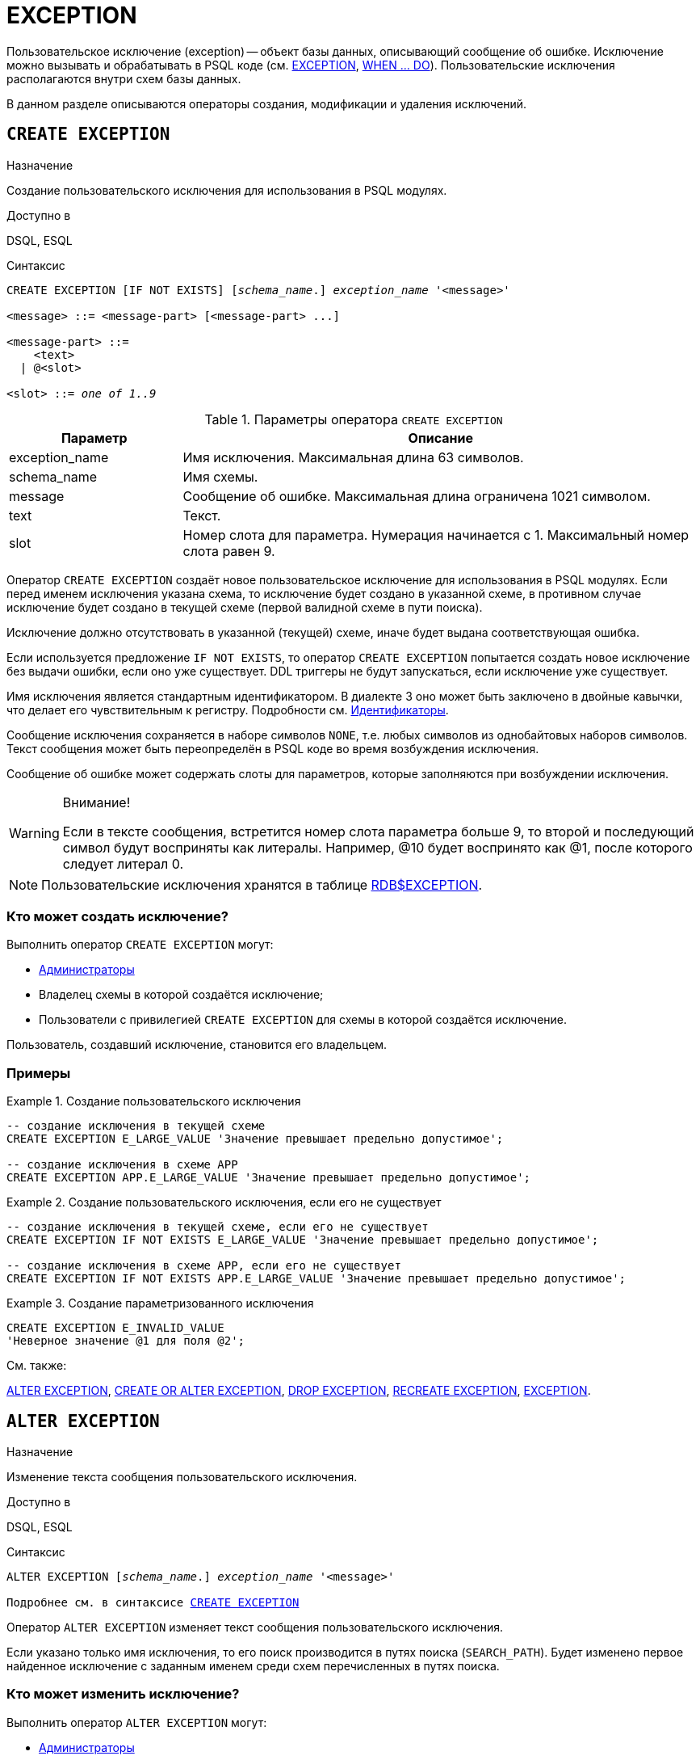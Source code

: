 [[fblangref-ddl-exception]]
= EXCEPTION

Пользовательское исключение (exception) -- объект базы данных, описывающий сообщение об ошибке. Исключение можно вызывать и обрабатывать в PSQL коде (см. <<fblangref-psql-statements-exception,EXCEPTION>>, <<fblangref-psql-statements-when,WHEN ... DO>>). Пользовательские исключения располагаются внутри схем базы данных.

В данном разделе описываются операторы создания, модификации и удаления исключений.

[[fblangref-ddl-exception-create]]
== `CREATE EXCEPTION`

.Назначение
Создание пользовательского исключения для использования в PSQL модулях.
(((CREATE EXCEPTION)))

.Доступно в
DSQL, ESQL

[[fblangref-ddl-exception-create-syntax]]
.Синтаксис
[listing,subs="+quotes"]
----
CREATE EXCEPTION [IF NOT EXISTS] [_schema_name_.] _exception_name_ '<message>'

<message> ::= <message-part> [<message-part> ...]

<message-part> ::=
    <text>
  | @<slot>

<slot> ::= _one of 1..9_
----

[[fblangref-ddl-tbl-crtexcep]]
.Параметры оператора `CREATE EXCEPTION`
[cols="<1,<3", options="header",stripes="none"]
|===
^| Параметр
^| Описание

|exception_name
|Имя исключения.
Максимальная длина 63 символов.

|schema_name
|Имя схемы.

|message
|Сообщение об ошибке.
Максимальная длина ограничена 1021 символом.

|text
|Текст.

|slot
|Номер слота для параметра.
Нумерация начинается с 1.
Максимальный номер слота равен 9.
|===

Оператор `CREATE EXCEPTION` создаёт новое пользовательское исключение для использования в PSQL модулях. Если перед именем исключения указана схема, то исключение будет создано в указанной схеме, в противном случае исключение будет создано в текущей схеме (первой валидной схеме в пути поиска).

Исключение должно отсутствовать в указанной (текущей) схеме, иначе будет выдана соответствующая ошибка.

Если используется предложение `IF NOT EXISTS`, то оператор `CREATE EXCEPTION` попытается создать новое исключение без выдачи ошибки, если оно уже существует. DDL триггеры не будут запускаться, если исключение уже существует.

Имя исключения является стандартным идентификатором. В диалекте 3 оно может быть заключено в двойные кавычки, что делает его чувствительным к регистру. Подробности см. <<fblangref-structure-identifiers,Идентификаторы>>.

Сообщение исключения сохраняется в наборе символов `NONE`, т.е. любых символов из однобайтовых наборов символов. Текст сообщения может быть переопределён в PSQL коде во время возбуждения исключения.

Сообщение об ошибке может содержать слоты для параметров, которые заполняются при возбуждении исключения.

.Внимание!
[WARNING]
====
Если в тексте сообщения, встретится номер слота параметра больше 9, то второй и последующий символ будут восприняты как литералы. Например, @10 будет воспринято как @1, после которого следует литерал 0.
====

[NOTE]
====
Пользовательские исключения хранятся в таблице <<fblangref-systables-exceptions,RDB$EXCEPTION>>.
====

[[fblangref-ddl-exception-create-who]]
=== Кто может создать исключение?

Выполнить оператор `CREATE EXCEPTION` могут:

* <<fblangref-security-administrators,Администраторы>>
* Владелец схемы в которой создаётся исключение;
* Пользователи с привилегией `CREATE EXCEPTION` для схемы в которой создаётся исключение.

Пользователь, создавший исключение, становится его владельцем.

[[fblangref-ddl-exception-create-examples]]
=== Примеры

.Создание пользовательского исключения
[example]
====
[source,sql]
----
-- создание исключения в текущей схеме
CREATE EXCEPTION E_LARGE_VALUE 'Значение превышает предельно допустимое';

-- создание исключения в схеме APP
CREATE EXCEPTION APP.E_LARGE_VALUE 'Значение превышает предельно допустимое';
----
====

.Создание пользовательского исключения, если его не существует
[example]
====
[source,sql]
----
-- создание исключения в текущей схеме, если его не существует
CREATE EXCEPTION IF NOT EXISTS E_LARGE_VALUE 'Значение превышает предельно допустимое';

-- создание исключения в схеме APP, если его не существует
CREATE EXCEPTION IF NOT EXISTS APP.E_LARGE_VALUE 'Значение превышает предельно допустимое';
----
====

.Создание параметризованного исключения
[example]
====
[source,sql]
----
CREATE EXCEPTION E_INVALID_VALUE
'Неверное значение @1 для поля @2';
----
====

.См. также:
<<fblangref-ddl-exception-alter,ALTER EXCEPTION>>,
<<fblangref-ddl-exception-createoralter,CREATE OR ALTER EXCEPTION>>,
<<fblangref-ddl-exception-drop,DROP EXCEPTION>>,
<<fblangref-ddl-exception-recreate,RECREATE EXCEPTION>>,
<<fblangref-psql-statements-exception,EXCEPTION>>.

[[fblangref-ddl-exception-alter]]
== `ALTER EXCEPTION`

.Назначение
Изменение текста сообщения пользовательского исключения.
(((ALTER EXCEPTION)))

.Доступно в
DSQL, ESQL

.Синтаксис
[listing,subs="+quotes,macros"]
----
ALTER EXCEPTION [_schema_name_.] _exception_name_ '<message>'

Подробнее см. в синтаксисе <<fblangref-ddl-exception-create-syntax,`CREATE EXCEPTION`>>
----

Оператор `ALTER EXCEPTION` изменяет текст сообщения пользовательского исключения.

Если указано только имя исключения, то его поиск производится в путях поиска (`SEARCH_PATH`). Будет изменено первое найденное исключение с заданным именем среди схем перечисленных в путях поиска.

[[fblangref-ddl-exception-alter_who]]
=== Кто может изменить исключение?

Выполнить оператор `ALTER EXCEPTION` могут:

* <<fblangref-security-administrators,Администраторы>>
* Владелец исключения;
* Владелец схемы в которой расположено исключение;
* Пользователи с привилегией `ALTER ANY EXCEPTION` для схемы в которой расположено исключение.

[[fblangref-ddl-exception-alter-examples]]
=== Примеры

.Изменение текста сообщения пользовательского исключения
[example]
====
[source,sql]
----
ALTER EXCEPTION E_LARGE_VALUE 'Значение превышает максимально допустимое';

-- изменение исключения в схеме APP
ALTER EXCEPTION APP.E_LARGE_VALUE 'Значение превышает максимально допустимое';
----
====

.См. также:
<<fblangref-ddl-exception-create,CREATE EXCEPTION>>,
<<fblangref-ddl-exception-createoralter,CREATE OR ALTER EXCEPTION>>,
<<fblangref-ddl-exception-recreate,RECREATE EXCEPTION>>.

[[fblangref-ddl-exception-createoralter]]
== `CREATE OR ALTER EXCEPTION`

.Назначение
Создание нового или изменение существующего исключения.
(((CREATE OR ALTER EXCEPTION)))

.Доступно в
DSQL

.Синтаксис
[listing,subs="+quotes,macros"]
----
CREATE OR ALTER EXCEPTION [_schema_name_.] _exception_name_ '<message>'

Подробнее см. в синтаксисе <<fblangref-ddl-exception-create-syntax,`CREATE EXCEPTION`>>
----

Если исключения не существует, то оно будет создано. Уже существующее исключение будет изменено, при этом существующие зависимости исключения будут сохранены.

Исключение создаётся или изменяется относительно указанной схемы. Если указано только имя исключения, то его создание или изменение происходит в текущей схеме.

[[fblangref-ddl-exception-createoralter-examples]]
=== Примеры

.Создание или изменение пользовательского исключения
[example]
====
[source,sql]
----
CREATE OR ALTER EXCEPTION E_LARGE_VALUE
'Значение превышает максимально допустимое';
----
====

.См. также:
<<fblangref-ddl-exception-create,CREATE EXCEPTION>>,
<<fblangref-ddl-exception-alter,ALTER EXCEPTION>>,
<<fblangref-ddl-exception-recreate,RECREATE EXCEPTION>>.

[[fblangref-ddl-exception-drop]]
== `DROP EXCEPTION`

.Назначение
Удаление пользовательского исключения.
(((DROP EXCEPTION)))

.Доступно в
DSQL, ESQL

.Синтаксис
[listing,subs=+quotes]
----
DROP EXCEPTION [IF EXISTS] [_schema_name_.] _exception_name_
----

[[fblangref-ddl-tbl-dropexcep]]
.Параметры оператора `DROP EXCEPTION`
[cols="<1,<3", options="header",stripes="none"]
|===
^| Параметр
^| Описание

|exception_name
|Имя исключения.
|===

Оператор `DROP EXCEPTION` удаляет пользовательское исключение.

Если указано только имя исключения, то его поиск производится в путях поиска (`SEARCH_PATH`). Будет удалено первое найденное исключение с заданным именем среди схем перечисленных в путях поиска.

При наличии зависимостей для существующего исключения удаления не будет выполнено.

Если используется предложение `IF EXISTS`, то оператор `DROP EXCEPTION` попытается удалить исключение без выдачи ошибки, если его не существует. DDL триггеры не будут запускаться, если исключение не существует.

[[fblangref-ddl-exception-drop-who]]
=== Кто может удалить исключение?

Выполнить оператор `DROP EXCEPTION` могут:

* <<fblangref-security-administrators,Администраторы>>
* Владелец исключения;
* Владелец схемы в которой расположено исключение;
* Пользователи с привилегией `DROP ANY EXCEPTION` для схемы в которой расположено исключение.

[[fblangref-ddl-exception-drop-examples]]
=== Примеры

.Удаление пользовательского исключения
[example]
====
[source,sql]
----
DROP EXCEPTION E_LARGE_VALUE;
----
====

.Удаление пользовательского исключения, если оно существует
[example]
====
[source,sql]
----
DROP EXCEPTION IF EXISTS E_LARGE_VALUE;
----
====

.См. также:
<<fblangref-ddl-exception-create,CREATE EXCEPTION>>, <<fblangref-ddl-exception-recreate,RECREATE EXCEPTION>>.

[[fblangref-ddl-exception-recreate]]
== `RECREATE EXCEPTION`

.Назначение
Создание или пересоздание пользовательского исключения.
(((RECREATE EXCEPTION)))

.Доступно в
DSQL

.Синтаксис
[listing,subs="+quotes,macros"]
----
RECREATE EXCEPTION [_schema_name_.] _exception_name_ '<message>'

Подробнее см. в синтаксисе <<fblangref-ddl-exception-create-syntax,`CREATE EXCEPTION`>>
----

Оператор `RECREATE EXCEPTION` создаёт или пересоздаёт пользовательское исключение. Если исключение с таким именем уже существует в указанной (текущей) схеме, то оператор `RECREATE EXCEPTION` попытается удалить его и создать новое исключение. При наличии зависимостей для существующего исключения оператор `RECREATE EXCEPTION` не выполнится.

Исключение создаётся или пересоздаётся относительно указанной схемы. Если указано только имя исключения, то его создание или пересоздание происходит в текущей схеме.

[[fblangref-ddl-exception-recreate-examples]]
=== Примеры

.Создание или пересоздание пользовательского исключения
[example]
====
[source,sql]
----
RECREATE EXCEPTION E_LARGE_VALUE
'Значение превышает максимально допустимое';
----
====

.См. также:
<<fblangref-ddl-exception-create,CREATE EXCEPTION>>,
<<fblangref-ddl-exception-alter,ALTER EXCEPTION>>,
<<fblangref-ddl-exception-createoralter,CREATE OR ALTER EXCEPTION>>.

